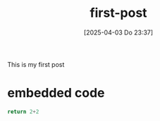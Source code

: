 #+title:      first-post
#+date:       [2025-04-03 Do 23:37]
#+filetags:   :websitepage:
#+identifier: 20250403T233726


This is my first post

* embedded code

#+begin_src python
return 2+2
#+end_src

#+RESULTS:
: 4

